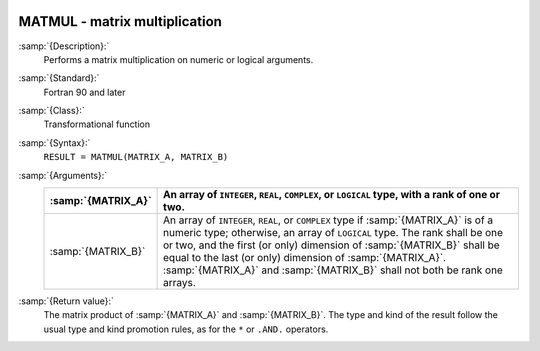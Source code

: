   .. _matmul:

MATMUL - matrix multiplication
******************************

.. index:: MATMUL

.. index:: matrix multiplication

.. index:: product, matrix

:samp:`{Description}:`
  Performs a matrix multiplication on numeric or logical arguments.

:samp:`{Standard}:`
  Fortran 90 and later

:samp:`{Class}:`
  Transformational function

:samp:`{Syntax}:`
  ``RESULT = MATMUL(MATRIX_A, MATRIX_B)``

:samp:`{Arguments}:`
  ==================  ============================================================================
  :samp:`{MATRIX_A}`  An array of ``INTEGER``,
                      ``REAL``, ``COMPLEX``, or ``LOGICAL`` type, with a rank of
                      one or two.
  ==================  ============================================================================
  :samp:`{MATRIX_B}`  An array of ``INTEGER``,
                      ``REAL``, or ``COMPLEX`` type if :samp:`{MATRIX_A}` is of a numeric
                      type; otherwise, an array of ``LOGICAL`` type. The rank shall be one
                      or two, and the first (or only) dimension of :samp:`{MATRIX_B}` shall be
                      equal to the last (or only) dimension of :samp:`{MATRIX_A}`.
                      :samp:`{MATRIX_A}` and :samp:`{MATRIX_B}` shall not both be rank one arrays.
  ==================  ============================================================================

:samp:`{Return value}:`
  The matrix product of :samp:`{MATRIX_A}` and :samp:`{MATRIX_B}`.  The type and
  kind of the result follow the usual type and kind promotion rules, as
  for the ``*`` or ``.AND.`` operators.

